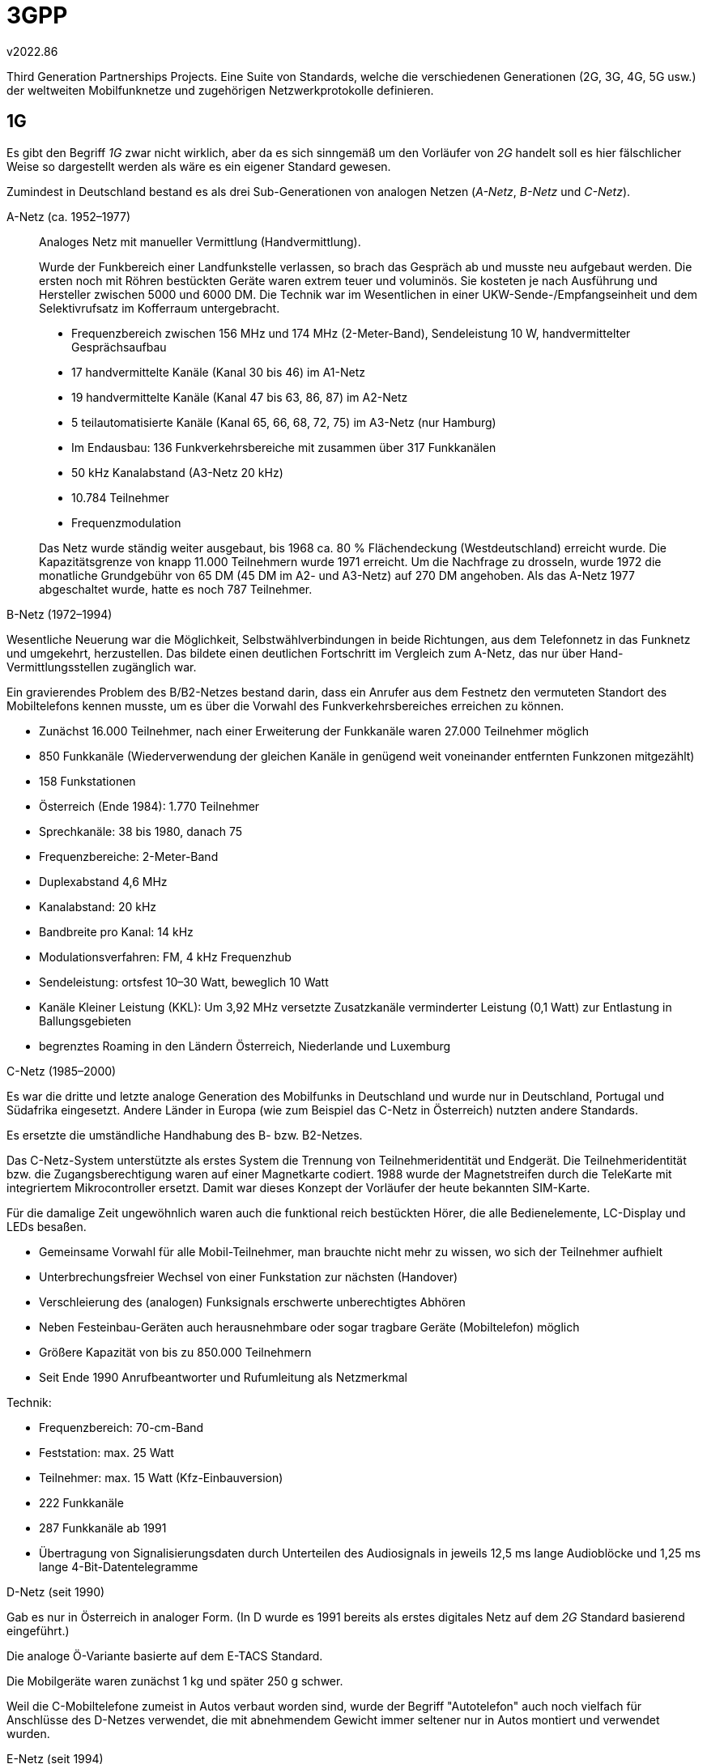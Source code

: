 ﻿3GPP
====
v2022.86

Third Generation Partnerships Projects. Eine Suite von Standards, welche die verschiedenen Generationen (2G, 3G, 4G, 5G usw.) der weltweiten Mobilfunknetze und zugehörigen Netzwerkprotokolle definieren.


1G
--

Es gibt den Begriff '1G' zwar nicht wirklich, aber da es sich sinngemäß um den Vorläufer von '2G' handelt soll es hier fälschlicher Weise so dargestellt werden als wäre es ein eigener Standard gewesen.

Zumindest in Deutschland bestand es als drei Sub-Generationen von analogen Netzen ('A-Netz', 'B-Netz' und 'C-Netz').

A-Netz (ca. 1952–1977):: Analoges Netz mit manueller Vermittlung (Handvermittlung).
+
--
Wurde der Funkbereich einer Landfunkstelle verlassen, so brach das Gespräch ab und musste neu aufgebaut werden. Die ersten noch mit Röhren bestückten Geräte waren extrem teuer und voluminös. Sie kosteten je nach Ausführung und Hersteller zwischen 5000 und 6000 DM. Die Technik war im Wesentlichen in einer UKW-Sende-/Empfangseinheit und dem Selektivrufsatz im Kofferraum untergebracht.

* Frequenzbereich zwischen 156 MHz und 174 MHz (2-Meter-Band), Sendeleistung 10 W, handvermittelter Gesprächsaufbau
* 17 handvermittelte Kanäle (Kanal 30 bis 46) im A1-Netz
* 19 handvermittelte Kanäle (Kanal 47 bis 63, 86, 87) im A2-Netz
* 5 teilautomatisierte Kanäle (Kanal 65, 66, 68, 72, 75) im A3-Netz (nur Hamburg)
* Im Endausbau: 136 Funkverkehrsbereiche mit zusammen über 317 Funkkanälen
* 50 kHz Kanalabstand (A3-Netz 20 kHz)
* 10.784 Teilnehmer
* Frequenzmodulation

Das Netz wurde ständig weiter ausgebaut, bis 1968 ca. 80 % Flächendeckung (Westdeutschland) erreicht wurde. Die Kapazitätsgrenze von knapp 11.000 Teilnehmern wurde 1971 erreicht. Um die Nachfrage zu drosseln, wurde 1972 die monatliche Grundgebühr von 65 DM (45 DM im A2- und A3-Netz) auf 270 DM angehoben. Als das A-Netz 1977 abgeschaltet wurde, hatte es noch 787 Teilnehmer.
--

B-Netz (1972–1994)::
--
Wesentliche Neuerung war die Möglichkeit, Selbstwählverbindungen in beide Richtungen, aus dem Telefonnetz in das Funknetz und umgekehrt, herzustellen. Das bildete einen deutlichen Fortschritt im Vergleich zum A-Netz, das nur über Hand-Vermittlungsstellen zugänglich war.

Ein gravierendes Problem des B/B2-Netzes bestand darin, dass ein Anrufer aus dem Festnetz den vermuteten Standort des Mobiltelefons kennen musste, um es über die Vorwahl des Funkverkehrsbereiches erreichen zu können.

* Zunächst 16.000 Teilnehmer, nach einer Erweiterung der Funkkanäle waren 27.000 Teilnehmer möglich
* 850 Funkkanäle (Wiederverwendung der gleichen Kanäle in genügend weit voneinander entfernten Funkzonen mitgezählt)
* 158 Funkstationen
* Österreich (Ende 1984): 1.770 Teilnehmer
* Sprechkanäle: 38 bis 1980, danach 75
* Frequenzbereiche: 2-Meter-Band
* Duplexabstand 4,6 MHz
* Kanalabstand: 20 kHz
* Bandbreite pro Kanal: 14 kHz
* Modulationsverfahren: FM, 4 kHz Frequenzhub
* Sendeleistung: ortsfest 10–30 Watt, beweglich 10 Watt
* Kanäle Kleiner Leistung (KKL): Um 3,92 MHz versetzte Zusatzkanäle verminderter Leistung (0,1 Watt) zur Entlastung in Ballungsgebieten
* begrenztes Roaming in den Ländern Österreich, Niederlande und Luxemburg
--

C-Netz (1985–2000)::
--
Es war die dritte und letzte analoge Generation des Mobilfunks in Deutschland und wurde nur in Deutschland, Portugal und Südafrika eingesetzt. Andere Länder in Europa (wie zum Beispiel das C-Netz in Österreich) nutzten andere Standards.

Es ersetzte die umständliche Handhabung des B- bzw. B2-Netzes.

Das C-Netz-System unterstützte als erstes System die Trennung von Teilnehmeridentität und Endgerät. Die Teilnehmeridentität bzw. die Zugangsberechtigung waren auf einer Magnetkarte codiert. 1988 wurde der Magnetstreifen durch die TeleKarte mit integriertem Mikrocontroller ersetzt. Damit war dieses Konzept der Vorläufer der heute bekannten SIM-Karte.

Für die damalige Zeit ungewöhnlich waren auch die funktional reich bestückten Hörer, die alle Bedienelemente, LC-Display und LEDs besaßen.

* Gemeinsame Vorwahl für alle Mobil-Teilnehmer, man brauchte nicht mehr zu wissen, wo sich der Teilnehmer aufhielt
* Unterbrechungsfreier Wechsel von einer Funkstation zur nächsten (Handover)
* Verschleierung des (analogen) Funksignals erschwerte unberechtigtes Abhören
* Neben Festeinbau-Geräten auch herausnehmbare oder sogar tragbare Geräte (Mobiltelefon) möglich
* Größere Kapazität von bis zu 850.000 Teilnehmern
* Seit Ende 1990 Anrufbeantworter und Rufumleitung als Netzmerkmal

Technik:

* Frequenzbereich: 70-cm-Band
* Feststation: max. 25 Watt
* Teilnehmer: max. 15 Watt (Kfz-Einbauversion)
* 222 Funkkanäle
* 287 Funkkanäle ab 1991
* Übertragung von Signalisierungsdaten durch Unterteilen des Audiosignals in jeweils 12,5 ms lange Audioblöcke und 1,25 ms lange 4-Bit-Datentelegramme
--

D-Netz (seit 1990)::
--
Gab es nur in Österreich in analoger Form. (In D wurde es 1991 bereits als erstes digitales Netz auf dem '2G' Standard basierend eingeführt.)

Die analoge Ö-Variante basierte auf dem E-TACS Standard.

Die Mobilgeräte waren zunächst 1 kg und später 250 g schwer.

Weil die C-Mobiltelefone zumeist in Autos verbaut worden sind, wurde der Begriff "Autotelefon" auch noch vielfach für Anschlüsse des D-Netzes verwendet, die mit abnehmendem Gewicht immer seltener nur in Autos montiert und verwendet wurden. 
--

E-Netz (seit 1994)::
--
Dies war das erste digitale '2G' Netz in Österreich, und entsprach dem deutschen D-Netz welches im Vergleich zu Österreich eine Generation übersprungen hatte.

Es gab später auch ein E-Netz in Deutschland, aber das war einfach nur eine verbesserte Version von deren D-Netz und somit immer noch 2G. Da das E-Netz in D etwas später als das E-Netz in Ö heraus kam, dürfte die deutsche Version geringfügig weiter entwickelt gewesen sein.
--


GSM
---

Global System for Mobile Communication. Wird auch '2G' genannt.

MS (Mobile Station):: Mobiltelefon oder GSM-Modem

SIM (Subscriber Identity Module):: Smartcard welche Zugangsberechtigung regelt

BTS (Base Transceiver Station):: Mobilfunk-Basisstation (auf den Funktürmen). Der maximal zulässig Funkzellen-Radius von GSM liegt bei 34,88 km. Höchstens auf dem flachen Land kommt es zu einer so hohen Reichweite.

BSC (Base Station Controller):: Je nach Netzkonfiguration sind 10 bis 100 BTS an einem BSC angeschlossen. Nicht jede Basisstation hat eine direkte Verbindung zu ihrem BSC. Manchmal wird eine Basisstation über eine andere Basisstation geschleift.

MSC (Mobile Switching Center):: Die Mobilfunkvermittlungsstelle. Sie übernimmt die Verwaltung der Verbindungen und der Nutzerdaten.

HLR (Home Location Register):: In einer sogenannten Heimatdatei (HLR) sind die Daten jedes Kunden gespeichert. Unter anderem auch die Rufumleitungen und die Verbindungen für die Gebührenabrechnung.

VLR (Visitor Location Register):: Das MSC führt dieses Register, welches vermerkt in welcher BTS ein Teilnehmer (über der HLR beschrieben) gerade eingeloggt ist. So kann jederzeit der Standort eines Handys ermittelt werden, wenn es eingeschaltet ist.

AuC (Authentication Center):: Die Beglaubigungszentrale, die Informationen enthält, die die Funkschnittstelle gegen unberechtigtes Abhören schützt. Hierzu zählt der Geheimschlüssel, der auch auf der SIM-Karte abgelegt ist. Dieser wird zur Verschlüsselung und Authentifizierung des Funkkanals verwendet.

IMEI (International Mobile Equipment Identity):: Jedes Handy (Mobile Station) ist mit dieser international gültigen Kennung gekennzeichnet.

EIR (Equipment Identity Register):: Datenbank welche die IMEIs von defekten oder gestohlenen Geräten speichert. (Vermutlich auch von zur Fahndung ausgeschriebenen.)

GMSC (Gateway-MSC):: Ein spezielles MSC. Es stellt den Übergang in andere Netze dar.

SS7 (Zeichengabesystem Nr. 7):: Damit erledigt das GMSC die Signalisierung innerhalb der Netzelemente des Vermittlungssystems.

OMC (Operation and Maintenance Center):: Die Betriebs- und Wartungszentrale eines GSM-Netzes.

OMC-B:: OMC-Bereich welcher die BTS umfasst.

OMC-S:: OMC-Bereich welcher die MSC umfasst.

TRAU (Transcoding und Rate Adaption Unit):: BSC übertragen das GSM-Sprachsignal komprimiert mit 13 kBit/s. Die MSC verarbeiten jedoch ein PCM-Signal mit 64 kBit/s. Die TRAU konvertiert dies. Obwohl dem Radio Sub-System zugeordnet, ist sie häufig im MSC integriert.


CSD
---

Circuit Switched Data.

Leitungsvermitteltes Übertragungsverfahren im GSM-Mobilfunknetz mit einer Datenrate von 9,6 kBit/s. Erfordert ein Übertragungsverfahren mit speziellen Protokollen zur Fehlerkorrektur. Der Verbindungsaufbau einer leitungsvermittelten Datenübertragung unterscheidet sich nur unwesentlich von der Sprachübertragung.

Die Leitungsvermittlung erfolgt mindestens zwischen Mobilfunktelefon bzw. einer speziellen Datenkarte (GSM-Modem) und dem Gateway-MSC (GMSC). Ab dort kann die Übertragung selbstverständlich in ein paketvermitteltes Netz erfolgen.

Eine Datenübertragung mit CSD erfordert eine einwandfreie Funkverbindung zur Basisstation (BTS).


GPRS
----

General Packet Radio Service.

GPRS ist eine Mobilfunktechnik, um im GSM-Netz eine Datenübertragung auf Basis einer verbindungslosen, paketorientierten Übertragungstechniken zu ermöglichen. Im Gegensatz zu verbindungsorientierten Übertragungstechniken wie CSD hat GPRS den Vorteil, dass die gesamte Bandbreite von allen Teilnehmer genutzt werden kann, die in einer Mobilfunkzelle eingebucht sind.

GPRS nutzt die Kanäle, die auch bei GSM für die leitungsorientierten Sprachverbindungen genutzt werden. Durch spezielle Kanalkodierungen (Channelcoder) ergeben sich Brutto-Datenraten von 9.050, 13.400, 15.600 und 21.400 Bit/s. Aufgrund eines Protokolls zwischen Mobilfunktelefon (MS) und BTS/BSC (BSS) auf der Sicherungsschicht (RLC, Radio Link Control) reduziert sich die Datenrate. Theoretisch wären 171,2 kBit/s durch die Bündelung von 8 Kanälen möglich. So bleiben maximal 115,2 kBit/s für die Nutzdaten übrig. Da sich alle Teilnehmer einer Funkzelle die Bandbreite teilen, bleiben ca. 40 kBit/s übrig. Berücksichtigt man das vorhandene Mobilfunkgeräte, ergibt sich eine Übertragungsgeschwindigkeit, die an analoge Modems herankommt (33,6 bis 50 kBit/s). Außerdem hängt die Übertragungsgeschwindigkeit stark von der Qualität der Funkverbindung und der Anzahl der aktiven Nutzer ab. Je mehr Nutzer gleichzeitig Daten übertragen, desto weniger Bandbreite bleibt für den einzelnen Nutzer übrig.

Um die Einführungskosten gering zu halten und das vorhandene System nicht vollständig ersetzen zu müssen, wurden mit GPRS neue Netzelemente eingeführt.

PCU (Packet Control Unit):: In der BSC eingebaut. Ist die Schnittstelle zum SGSN. Sie verarbeitet und überwacht die Datenpakete. Im Fehlerfall wird ein Paket nochmals angefordert.

SGSN (GPRS Support Node):: Empfängt die Daten von der PCU. Der SGSN ist die Schaltzentrale für das Senden und Empfangen der Daten für die mobilen Endgeräte. Die Nutzdaten sowie die zur Signalisierung notwendigen Daten werden auf dem direkten Weg zwischen BSC und SGSN übertragen

BSSGP (vermutlich: BSS Gateway Protocol):: Das Protokoll zur Kommunikation zwischen PCU und SGSN.

BSS (Base Station System):: Bezeichnet in GPRS offenbar die die Kombination aus BTS + BSC, also den Funk-Teil von GSM.

GGSN (Gateway GPRS Support Node):: Die Schnittstelle zu den Datennetzen wie dem Internet oder X.25 (Datex-P) mit Adressierung und Protokollumsetzung. Für das Internet ist das GGSN der Router zu allen mobilen Teilnehmern.

GTP (GPRS Tunnel Protocol):: Das SGSN ist über das GPRS Tunnel Protocol (GTP) mit dem GGSN verbunden. 

SM-GMSC (Short Message Gateway MSC):: Ist mit dem SGSN verbunden und hat die Aufgabe, über GPRS übertragene SMS und MMS weiterzuleiten.

BG (Border Gateways):: Übergänge zwischen zwei GPRS-Netzen von unterschiedlichen Betreibern.


EDGE
----

Enhanced Data Rates for GSM Evolution.

Ist keine eigenständige Übertragungstechnik wie HSCSD, GPRS oder UMTS, sondern eine Erweiterung zur Beschleunigung von GPRS oder HSCSD. Es gibt mit EDGE die Varianten Enhanced GPRS (EGPRS) und Enhanced CSD (ECSD).

EGPRS hat insbesondere für den Netzbetreiber den Vorteil, dass mit weniger Kanälen die gleiche Übertragungsrate wie bei GPRS erreicht werden kann. Um die Nutzdatenrate deutlich zu steigern ist jedoch ein Eingriff in die GSM-Übertragungstechnik notwendig. Aber mit relativ geringem Aufwand eignet sich EDGE als kostengünstige Alternative zu UMTS.

Die hohe Übertragungsraten bei ECSD und EGPRS wird nicht nur durch die Bündelung mehrerer Kanäle erreicht. Mit EDGE wird zusätzlich die Datenrate innerhalb der Kanäle erhöht. Mit einer besonders hochwertigen Modulationsart überträgt EDGE dreimal mehr Bits pro Kanal, ohne dabei mehr Kanäle benutzen zu müssen.

EGPRS verhält sich ähnlich wie UMTS. Es braucht immer zwei bis drei Sekunden, bis es seine volle Datenrate erreicht hat. Beim Empfang von kleinen Dateien, zum Beispiel beim Surfen, macht sich das als unangenehme Verzögerung bemerkbar. Die Pingzeiten bzw. Antwortzeiten liegen zwischen 300 und 400 Millisekunden. Das liegt zwischen GPRS und UMTS.

.EDGE im Vergleich
[cols="<,>,>", options="header,autowidth"]
|===
|      | Senden (Uplink) | Empfangen (Downlink)
|GPRS  | 1 - 2 kByte/s   | 3 - 5 kByte/s
|EGPRS | 10 - 12 kByte/s | 15 - 22 kByte/s
|UMTS  | 7,5 kByte/s     | 40 kByte/s 
|===

Mit EDGE Evolution von Ericsson und evolved EDGE von Nokia Siemens Networks gibt es zwei Erweiterungen, die die maximale Übertragungsrate auf über 1 MBit/s steigern soll. Doch kaum Relevanz wegen UMTS + HSPA & Co.


UMTS
----

UMTS (Universal Mobile Telecommunications System):: Kombinierte ein 'Core Network' mit einem 'Access Network'. Wird auch '3G' genannt.

Hauptverbreitungszeitraum 2004-2021.

Core Network:: Besteht aus den GSM-Komponenten MSC, GMSC, EIR, HLR, AuC, SGSN und GGSN - kurzum aus GSM mit Ausnahme von dessen Basis-Stationen.

Access Network:: Die Funk-Komponenten von UMTS. Besteht aus GERAN und UTRAN.

RAN (Radio Access Network):: Ein Funknetz.

GERAN (GSM/EDGE RAN):: Das sind die BSS des GSM-Netzes, also dessen BTS und BSC. Dadurch wird in UMTS die Kompatibilität mit 2G ermöglicht, denn das Core Network + GERAN ergibt im wesentlichen GSM.

UTRAN (UMTS Terrestrial RAN):: Das ist sind die neuen leistungsfähigeren Funk-Komponenten von UMTS. Sie existieren zusätzlich bzw. parallel zu GERAN.

Node-B:: Übernehmen in UTRAN die Rolle der BTS von GERAN.

RNC:: Übernehmen in UTRAN die Rolle der BSC von GERAN. Allerdings sind die RNC anders als die BSC direkt mit einander vernetzt. Dadurch wird das sogenannte "Soft-Handover" möglich. Dabei versorgen zwei benachbarte Node-B zugleich dasselbe Endgerät während es sich von einem der beiden zum anderen bewegt.

UE (User Equipment):: Die UMTS-Bezeichnung für die MS von GSM. Also für mobile Endgeräte.

ME (Mobile Equipment):: Damit die UMTS-Komponente immerhalb der UE gemeint zu sein.

USIM (UMTS Subscriber Identity Module):: So nennt UMTS offe UTRAN-fähigen SIMs.

.UMTS im Vergleich
[options="header,autowidth"]
|===
|Zone        | 4              | 3              | 2               | 1
|Radius      | >20 km         | 350 m - 20 km  | 50 - 300 m     | mehrere 10 m
|Bewegung    | bis 100 km/h   | bis 500 km/h   | bis 120 km/h   | bis 10 km/h
|Rate        | bis 144 kBit/s | bis 144 kBit/s | bis 384 kBit/s | bis 2 MBit/s
|Bezeichnung | Global         | Suburban       | Urban          | Inbuilding
|            | (World Cell)   | (Macro Cell)   | (Micro Cell)   | (Pico Cell)
|===

Die Picozelle bezeichnet eine Funkzelle in einem Mobilfunknetz, die sehr klein ist. Picozellen sollen die Netzabdeckung in Gebäuden verbessern. Die räumliche Ausdehnung einer Picozelle ist vergleichbar mit der eines WLAN-Hotspots oder der Reichweite einer DECT-Basisstation für ein schnurloses Telefon.

Im Gegensatz zu Picozellen brauchen Femtozellen keinen direkten Anschluss an das Netz des Mobilfunknetzbetreibers. Ein breitbandiger Internet-Zugang über DSL oder TV-Kabel genügt. Von dort aus werden die Datenpakete ins Netz des Mobilfunknetzbetreibers geroutet.


LTE
---

Long Term Evolution. Wird auch '4G' genannt.

Das Funkzugangsnetz und das Kernnetz wurden für LTE großteils neu konzipiert. Durch eine schlankere Architektur wird der Verbindungsaufbau beschleunigt. Er dauert nur noch 100 ms. Bei UMTS/HSPA waren es noch 1 bis 2 Sekunden. Antwortzeiten zwischen Sender und Empfänger von 20 bis 30 ms und darunter sind nun möglich.

Evolved Packet System (EPS):: Bezeichnung der Netzarchitektur von LTE. Besteht aus EPC und EUTRAN.

Evolved Packet Core (EPC):: Ersetzt das frühere Core Network vom UMTS, also dessen Vermittlungs- und Verbindungsschicht. Alle Komponenten darin haben andere Namen als in GSM/UMTS. Sie heißen nun PCRF, MME (HSS), SGW und PDN-GW.

EUTRAN (Evolved UMTS Terrestrial Radio Access Network):: Ersetzt das UTRAN von UMTS, also dessen Funk-Komponenten.

LTE UE (LTE User Equipment):: Das LTE-Gegenstück zum UE vom UMTS bzw. MS vom GSM.

eNode-B:: Das LTE-Gegenstück des Node-B von UMTS bzw. BTS von GSM.

PCRF (Policy and Charging Rules Function):: Dürfte das LTE-Gegenstück des AuC sein.

MME (Management Mobility Entity):: Ist für die Anmeldung der Teilnehmer am Netz und deren Lokalisierung zuständig. Scheint dem administrativen Teil des MSC zu entsprechen, welches die eigentliche Arbeit ans SGW und PCRF auslagert.

HSS (Home Subscriber Service):: Scheint das LTE-Gegenstück zum HLR zu sein. Das MME greift darauf zu um sich die Teilnehmerdaten zu besorgen.

SGW (Serving-Gateway):: Scheint den Teil des früheren MSC darzustellen welche die eigentlich Weiterleitungs-Arbeit innerhalb des LTE-Netzes abwickelt. Allerdings scheint ein SGW kein statisches Netzwerkelement zu sein, sondern eher eine Art "Worker Thread" der on demand für einen angemeldeten User instanziert wird und dann nur persönlich für diesen die Weiterleitung erledigt.

PDN-GW:: Scheint das LTE-Gegenstück zu GGSN zu sein. Stellt die Verbindung zum Internet dar.

Relay Node:: Stellt eine LTE-Relay-Basisstation dar. Stellen eine Neuerung gegenüber UMTS dar, um die Funk-Reichweite zu vergrößern. Erfüllen eine ähnliche Funktion wie intelligente WLAN-Extender.


NGN
---

Next Generation Network. Wird auch '5G' genannt.

Hauptverbreitungszeitraum seit 2019. Die zumindest zum Zeitpunkt des Verfassens dieses Textes gerade aktuelle Generation.

Der größte Unterschied aus organisatorischer Sicht ist dass es keine Unterscheidung zwischen Sprache, Daten oder sonstigen Übertragungsformen gibt. Alles innerhalb des Netzes basiert auf dem Internet-Protokoll ('All-IP').
